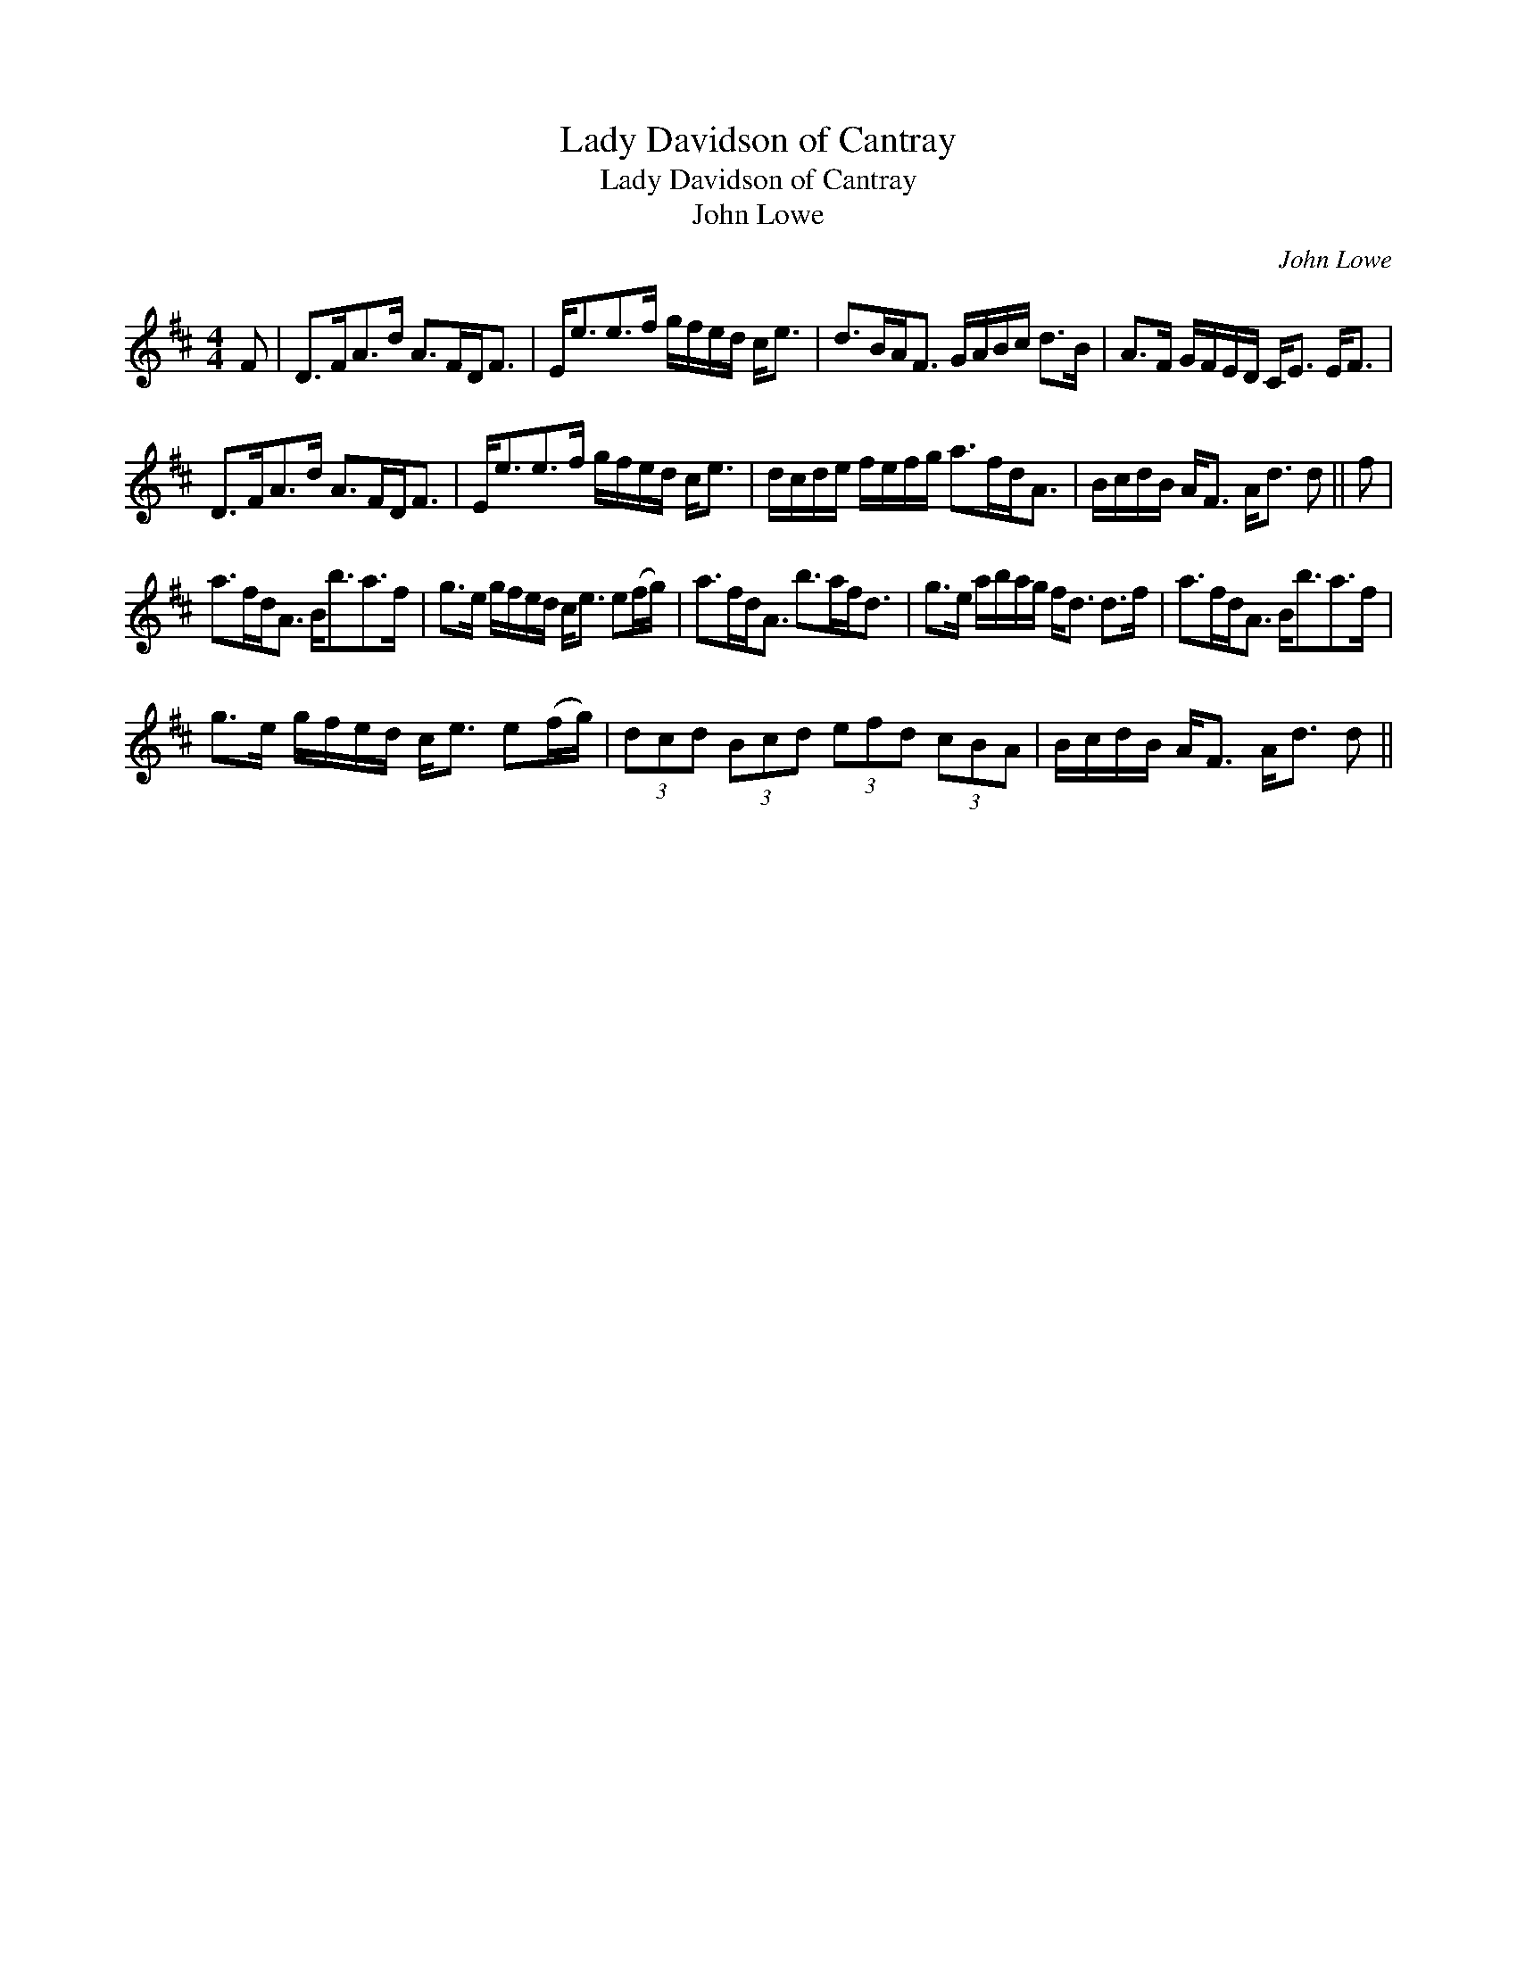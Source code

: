 X:1
T:Lady Davidson of Cantray
T:Lady Davidson of Cantray
T:John Lowe
C:John Lowe
L:1/8
M:4/4
K:D
V:1 treble 
V:1
 F | D>FA>d A>FD<F | E<ee>f g/f/e/d/ c<e | d>BA<F G/A/B/c/ d>B | A>F G/F/E/D/ C<E E<F | %5
 D>FA>d A>FD<F | E<ee>f g/f/e/d/ c<e | d/c/d/e/ f/e/f/g/ a>fd<A | B/c/d/B/ A<F A<d d || f | %10
 a>fd<A B<ba>f | g>e g/f/e/d/ c<e e(f/g/) | a>fd<A b>af<d | g>e a/b/a/g/ f<d d>f | a>fd<A B<ba>f | %15
 g>e g/f/e/d/ c<e e(f/g/) | (3dcd (3Bcd (3efd (3cBA | B/c/d/B/ A<F A<d d || %18

